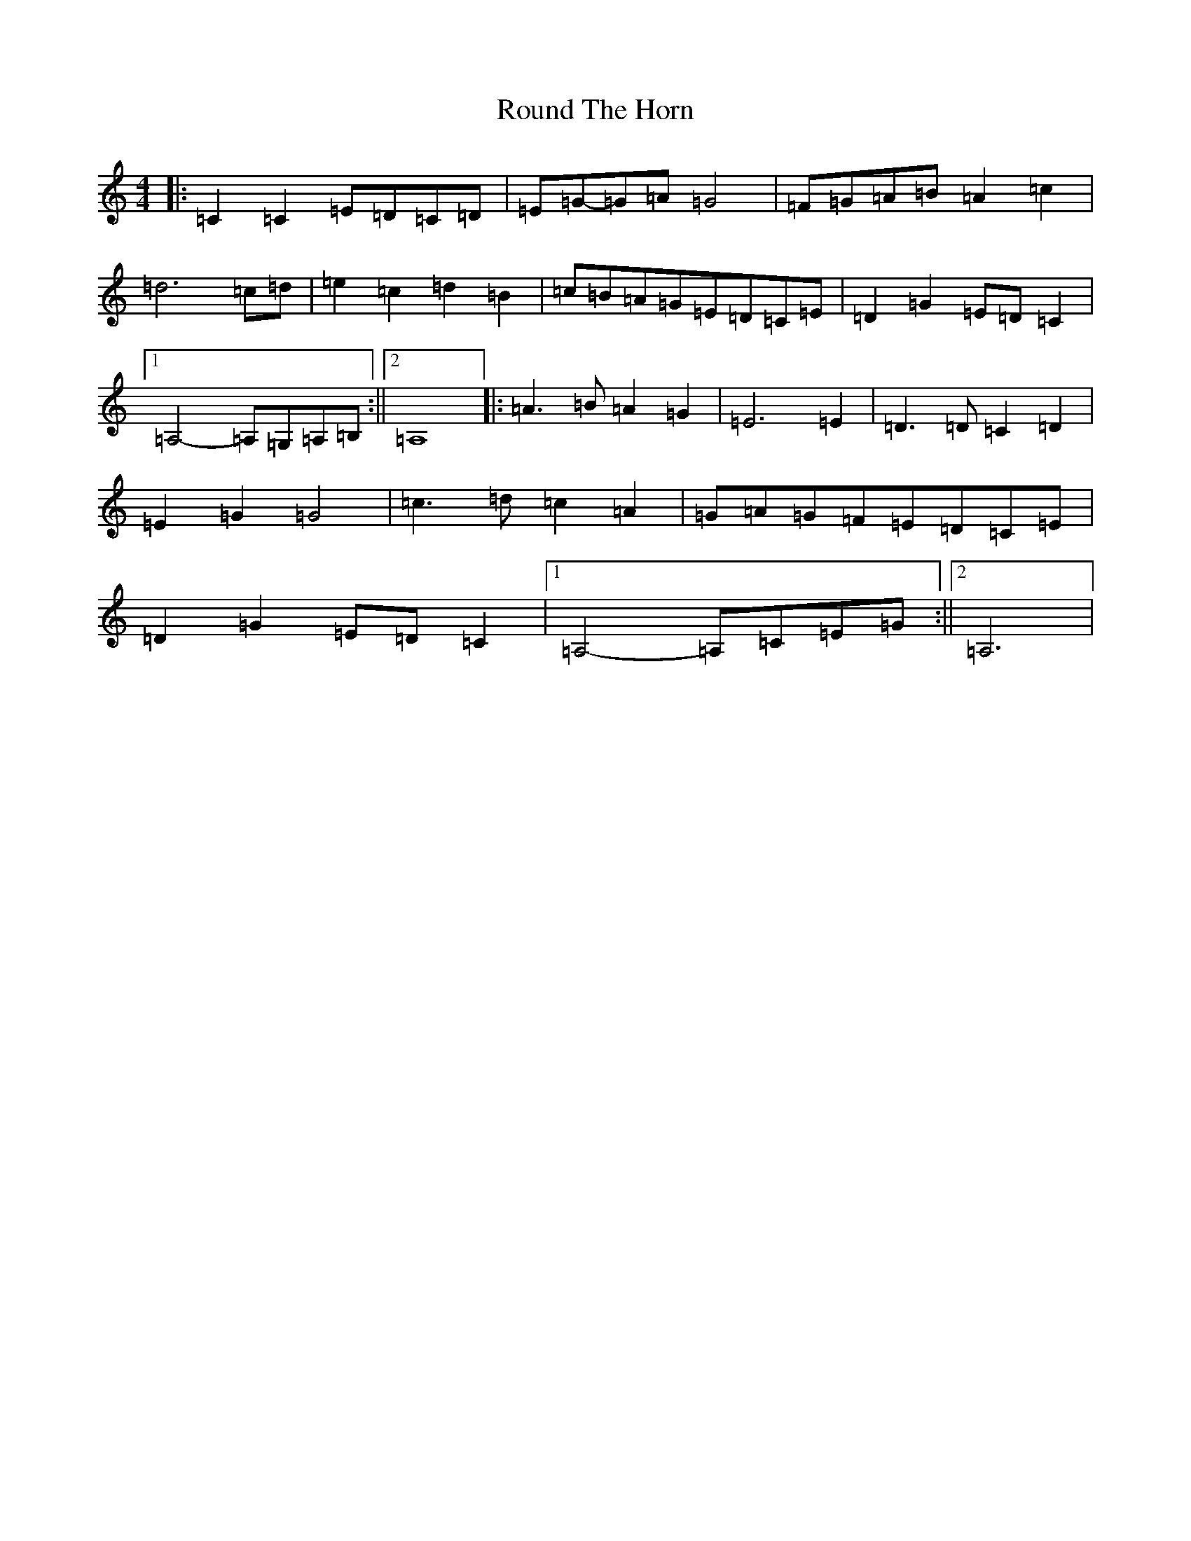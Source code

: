 X: 18617
T: Round The Horn
S: https://thesession.org/tunes/8333#setting19461
Z: G Major
R: reel
M: 4/4
L: 1/8
K: C Major
|:=C2=C2=E=D=C=D|=E=G-=G=A=G4|=F=G=A=B=A2=c2|=d6=c=d|=e2=c2=d2=B2|=c=B=A=G=E=D=C=E|=D2=G2=E=D=C2|1=A,4-=A,=G,=A,=B,:||2=A,8|:=A3=B=A2=G2|=E6=E2|=D3=D=C2=D2|=E2=G2=G4|=c3=d=c2=A2|=G=A=G=F=E=D=C=E|=D2=G2=E=D=C2|1=A,4-=A,=C=E=G:||2=A,6|